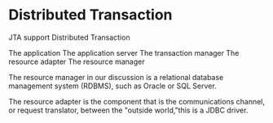 * Distributed Transaction
  JTA support Distributed Transaction

  The application
  The application server
  The transaction manager
  The resource adapter
  The resource manager

  The resource manager in our discussion is a relational database management system (RDBMS), such as Oracle or SQL Server.

  The resource adapter is the component that is the communications channel, or request translator, between the "outside world,"this is a JDBC driver.
